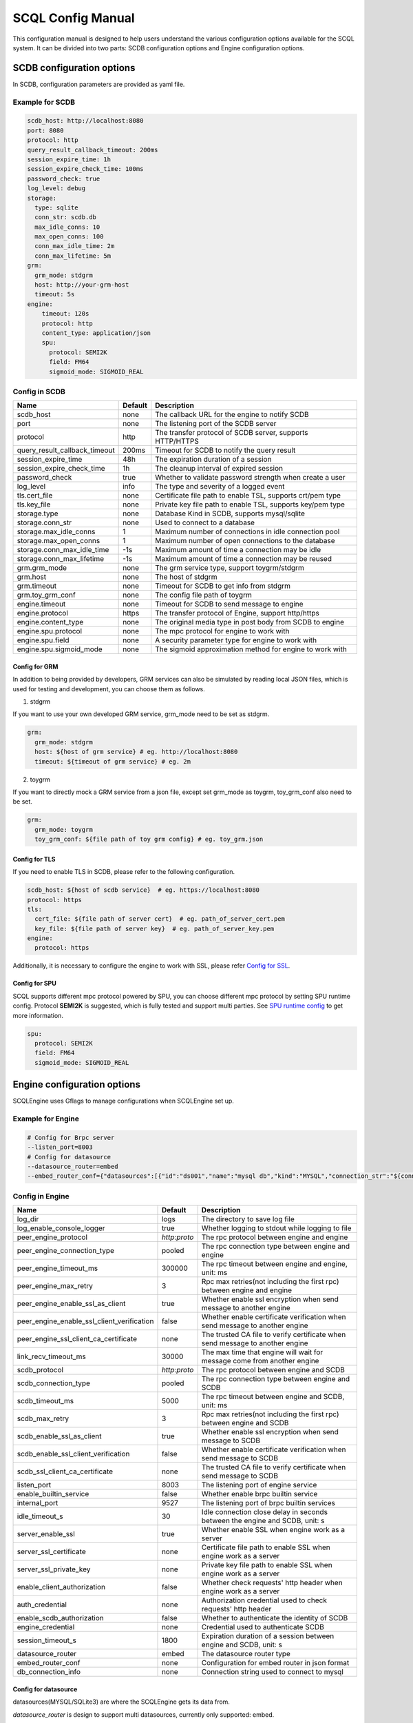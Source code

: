==================
SCQL Config Manual
==================

This configuration manual is designed to help users understand the various configuration options available for the SCQL system. It can be divided into two parts: SCDB configuration options and Engine configuration options.

.. _scdb_config_options:

SCDB configuration options
==========================

In SCDB, configuration parameters are provided as yaml file.

Example for SCDB
----------------

.. code-block:: yaml

  scdb_host: http://localhost:8080
  port: 8080
  protocol: http
  query_result_callback_timeout: 200ms
  session_expire_time: 1h
  session_expire_check_time: 100ms
  password_check: true
  log_level: debug
  storage:
    type: sqlite
    conn_str: scdb.db
    max_idle_conns: 10
    max_open_conns: 100
    conn_max_idle_time: 2m
    conn_max_lifetime: 5m
  grm:
    grm_mode: stdgrm
    host: http://your-grm-host
    timeout: 5s
  engine:
      timeout: 120s
      protocol: http
      content_type: application/json
      spu:
        protocol: SEMI2K
        field: FM64
        sigmoid_mode: SIGMOID_REAL


Config in SCDB
--------------

+-------------------------------+---------+------------------------------------------------------------+
| Name                          | Default | Description                                                |
+===============================+=========+============================================================+
| scdb_host                     | none    | The callback URL for the engine to notify SCDB             |
+-------------------------------+---------+------------------------------------------------------------+
| port                          | none    | The listening port of the SCDB server                      |
+-------------------------------+---------+------------------------------------------------------------+
| protocol                      | http    | The transfer protocol of SCDB server, supports HTTP/HTTPS  |
+-------------------------------+---------+------------------------------------------------------------+
| query_result_callback_timeout | 200ms   | Timeout for SCDB to notify the query result                |
+-------------------------------+---------+------------------------------------------------------------+
| session_expire_time           | 48h     | The expiration duration of a session                       |
+-------------------------------+---------+------------------------------------------------------------+
| session_expire_check_time     | 1h      | The cleanup interval of expired session                    |
+-------------------------------+---------+------------------------------------------------------------+
| password_check                | true    | Whether to validate password strength when create a user   |
+-------------------------------+---------+------------------------------------------------------------+
| log_level                     | info    | The type and severity of a logged event                    |
+-------------------------------+---------+------------------------------------------------------------+
| tls.cert_file                 | none    | Certificate file path to enable TSL, supports crt/pem type |
+-------------------------------+---------+------------------------------------------------------------+
| tls.key_file                  | none    | Private key file path to enable TSL, supports key/pem type |
+-------------------------------+---------+------------------------------------------------------------+
| storage.type                  | none    | Database Kind in SCDB, supports mysql/sqlite               |
+-------------------------------+---------+------------------------------------------------------------+
| storage.conn_str              | none    | Used to connect to a database                              |
+-------------------------------+---------+------------------------------------------------------------+
| storage.max_idle_conns        | 1       | Maximum number of connections in idle connection pool      |
+-------------------------------+---------+------------------------------------------------------------+
| storage.max_open_conns        | 1       | Maximum number of open connections to the database         |
+-------------------------------+---------+------------------------------------------------------------+
| storage.conn_max_idle_time    | -1s     | Maximum amount of time a connection may be idle            |
+-------------------------------+---------+------------------------------------------------------------+
| storage.conn_max_lifetime     | -1s     | Maximum amount of time a connection may be reused          |
+-------------------------------+---------+------------------------------------------------------------+
| grm.grm_mode                  | none    | The grm service type, support toygrm/stdgrm                |
+-------------------------------+---------+------------------------------------------------------------+
| grm.host                      | none    | The host of stdgrm                                         |
+-------------------------------+---------+------------------------------------------------------------+
| grm.timeout                   | none    | Timeout for SCDB to get info from stdgrm                   |
+-------------------------------+---------+------------------------------------------------------------+
| grm.toy_grm_conf              | none    | The config file path of toygrm                             |
+-------------------------------+---------+------------------------------------------------------------+
| engine.timeout                | none    | Timeout for SCDB to send message to engine                 |
+-------------------------------+---------+------------------------------------------------------------+
| engine.protocol               | https   | The transfer protocol of Engine, support http/https        |
+-------------------------------+---------+------------------------------------------------------------+
| engine.content_type           | none    | The original media type in post body from SCDB to engine   |
+-------------------------------+---------+------------------------------------------------------------+
| engine.spu.protocol           | none    | The mpc protocol for engine to work with                   |
+-------------------------------+---------+------------------------------------------------------------+
| engine.spu.field              | none    | A security parameter type for engine to work with          |
+-------------------------------+---------+------------------------------------------------------------+
| engine.spu.sigmoid_mode       | none    | The sigmoid approximation method for engine to work with   |
+-------------------------------+---------+------------------------------------------------------------+


Config for GRM
^^^^^^^^^^^^^^
In addition to being provided by developers, GRM services can also be simulated by reading local JSON files, which is used for testing and development, you can choose them as follows.

1. stdgrm

If you want to use your own developed GRM service, grm_mode need to be set as stdgrm.

.. code-block:: yaml
  
  grm:
    grm_mode: stdgrm  
    host: ${host of grm service} # eg. http://localhost:8080
    timeout: ${timeout of grm service} # eg. 2m

2. toygrm

If you want to directly mock a GRM service from a json file, except set grm_mode as toygrm, toy_grm_conf also need to be set.

.. code-block:: yaml

  grm:
    grm_mode: toygrm
    toy_grm_conf: ${file path of toy grm config} # eg. toy_grm.json


.. _scdb-tls:

Config for TLS
^^^^^^^^^^^^^^

If you need to enable TLS in SCDB, please refer to the following configuration.

.. code-block:: yaml

  scdb_host: ${host of scdb service}  # eg. https://localhost:8080
  protocol: https
  tls:
    cert_file: ${file path of server cert}  # eg. path_of_server_cert.pem
    key_file: ${file path of server key}  # eg. path_of_server_key.pem
  engine:
    protocol: https

Additionally, it is necessary to configure the engine to work with SSL, please refer `Config for SSL`_.


Config for SPU
^^^^^^^^^^^^^^
SCQL supports different mpc protocol powered by SPU, you can choose different mpc protocol by setting SPU runtime config. Protocol **SEMI2K** is suggested, which is fully tested and support multi parties. See `SPU runtime config <https://www.secretflow.org.cn/docs/spu/en/reference/runtime_config.html>`_ to get more information.

.. code-block:: yaml

  spu:
    protocol: SEMI2K
    field: FM64
    sigmoid_mode: SIGMOID_REAL

.. _engine_config_options:

Engine configuration options
============================
SCQLEngine uses Gflags to manage configurations when SCQLEngine set up.

Example for Engine
------------------

.. code-block::

  # Config for Brpc server
  --listen_port=8003
  # Config for datasource
  --datasource_router=embed
  --embed_router_conf={"datasources":[{"id":"ds001","name":"mysql db","kind":"MYSQL","connection_str":"${connection_str}"}],"rules":[{"db":"*","table":"*","datasource_id":"ds001"}]}


Config in Engine
----------------

+--------------------------------------------+--------------+-------------------------------------------------------------------------------+
| Name                                       | Default      | Description                                                                   |
+============================================+==============+===============================================================================+
| log_dir                                    | logs         | The directory to save log file                                                |
+--------------------------------------------+--------------+-------------------------------------------------------------------------------+
| log_enable_console_logger                  | true         | Whether logging to stdout while logging to file                               |
+--------------------------------------------+--------------+-------------------------------------------------------------------------------+
| peer_engine_protocol                       | `http:proto` | The rpc protocol between engine and engine                                    |
+--------------------------------------------+--------------+-------------------------------------------------------------------------------+
| peer_engine_connection_type                | pooled       | The rpc connection type between engine and engine                             |
+--------------------------------------------+--------------+-------------------------------------------------------------------------------+
| peer_engine_timeout_ms                     | 300000       | The rpc timeout between engine and engine, unit: ms                           |
+--------------------------------------------+--------------+-------------------------------------------------------------------------------+
| peer_engine_max_retry                      | 3            | Rpc max retries(not including the first rpc) between engine and engine        |
+--------------------------------------------+--------------+-------------------------------------------------------------------------------+
| peer_engine_enable_ssl_as_client           | true         | Whether enable ssl encryption when send message to another engine             |
+--------------------------------------------+--------------+-------------------------------------------------------------------------------+
| peer_engine_enable_ssl_client_verification | false        | Whether enable certificate verification when send message to another engine   |
+--------------------------------------------+--------------+-------------------------------------------------------------------------------+
| peer_engine_ssl_client_ca_certificate      | none         | The trusted CA file to verify certificate when send message to another engine |
+--------------------------------------------+--------------+-------------------------------------------------------------------------------+
| link_recv_timeout_ms                       | 30000        | The max time that engine will wait for message come from another engine       |
+--------------------------------------------+--------------+-------------------------------------------------------------------------------+
| scdb_protocol                              | `http:proto` | The rpc protocol between engine and SCDB                                      |
+--------------------------------------------+--------------+-------------------------------------------------------------------------------+
| scdb_connection_type                       | pooled       | The rpc connection type between engine and SCDB                               |
+--------------------------------------------+--------------+-------------------------------------------------------------------------------+
| scdb_timeout_ms                            | 5000         | The rpc timeout between engine and SCDB, unit: ms                             |
+--------------------------------------------+--------------+-------------------------------------------------------------------------------+
| scdb_max_retry                             | 3            | Rpc max retries(not including the first rpc) between engine and SCDB          |
+--------------------------------------------+--------------+-------------------------------------------------------------------------------+
| scdb_enable_ssl_as_client                  | true         | Whether enable ssl encryption when send message to SCDB                       |
+--------------------------------------------+--------------+-------------------------------------------------------------------------------+
| scdb_enable_ssl_client_verification        | false        | Whether enable certificate verification when send message to SCDB             |
+--------------------------------------------+--------------+-------------------------------------------------------------------------------+
| scdb_ssl_client_ca_certificate             | none         | The trusted CA file to verify certificate when send message to SCDB           |
+--------------------------------------------+--------------+-------------------------------------------------------------------------------+
| listen_port                                | 8003         | The listening port of engine service                                          |
+--------------------------------------------+--------------+-------------------------------------------------------------------------------+
| enable_builtin_service                     | false        | Whether enable brpc builtin service                                           |
+--------------------------------------------+--------------+-------------------------------------------------------------------------------+
| internal_port                              | 9527         | The listening port of brpc builtin services                                   |
+--------------------------------------------+--------------+-------------------------------------------------------------------------------+
| idle_timeout_s                             | 30           | Idle connection close delay in seconds between the engine and SCDB, unit: s   |
+--------------------------------------------+--------------+-------------------------------------------------------------------------------+
| server_enable_ssl                          | true         | Whether enable SSL when engine work as a server                               |
+--------------------------------------------+--------------+-------------------------------------------------------------------------------+
| server_ssl_certificate                     | none         | Certificate file path to enable SSL when engine work as a server              |
+--------------------------------------------+--------------+-------------------------------------------------------------------------------+
| server_ssl_private_key                     | none         | Private key file path to enable SSL when engine work as a server              |
+--------------------------------------------+--------------+-------------------------------------------------------------------------------+
| enable_client_authorization                | false        | Whether check requests' http header when engine work as a server              |
+--------------------------------------------+--------------+-------------------------------------------------------------------------------+
| auth_credential                            | none         | Authorization credential used to check requests' http header                  |
+--------------------------------------------+--------------+-------------------------------------------------------------------------------+
| enable_scdb_authorization                  | false        | Whether to authenticate the identity of SCDB                                  |
+--------------------------------------------+--------------+-------------------------------------------------------------------------------+
| engine_credential                          | none         | Credential used to authenticate SCDB                                          |
+--------------------------------------------+--------------+-------------------------------------------------------------------------------+
| session_timeout_s                          | 1800         | Expiration duration of a session between engine and SCDB, unit: s             |
+--------------------------------------------+--------------+-------------------------------------------------------------------------------+
| datasource_router                          | embed        | The datasource router type                                                    |
+--------------------------------------------+--------------+-------------------------------------------------------------------------------+
| embed_router_conf                          | none         | Configuration for embed router in json format                                 |
+--------------------------------------------+--------------+-------------------------------------------------------------------------------+
| db_connection_info                         | none         | Connection string used to connect to mysql                                    |
+--------------------------------------------+--------------+-------------------------------------------------------------------------------+

.. _datasource_router:

Config for datasource
^^^^^^^^^^^^^^^^^^^^^
datasources(MYSQL/SQLite3) are where the SCQLEngine gets its data from.

*datasource_router* is design to support multi datasources, currently only supported: embed.

embed_router is initialized with *embed_router_conf* first, a json string like::

  "datasources": [
    {
      "id": "ds001",
      "name": "mysql db for scql",
      "kind": "MYSQL",
      "connection_str": "${connection_str}"
    }
  ],
  "rules":[
    {
      "db": "*",
      "table": "*",
      "datasource_id": "ds001"
    }
  ]

if *embed_router_conf* is empty, embed_router will try to initialized with *db_connection_info*.

Embed router
""""""""""""

datasources in embed_router_conf contain information for connecting MYSQL/SQLite3::
  
  id: unique id of datasource.

  name: custom description help to distinguish datasources.

  kind: datasource type, currently support MYSQL/SQLite3.

  connection_str: string used to connect MYSQL/SQLite3.

    MYSQL Connection string format::

      <str> == <assignment> | <assignment> ';' <str>
      <assignment> == <name> '=' <value>
      <name> == 'host' | 'port' | 'user' | 'password' | 'db' | 'compress' | 'auto-reconnect' | 'reset' | 'fail-readonly'
      <value> == [~;]*
      
    MYSQL Connection string e.g::
    
      "db=${db};user=${user};password=${password};host=${host}"
      
    SQLite3 Connection string format::

      more infos: https://www.sqlite.org/c3ref/open.html

    SQLite3 Connection string e.g::
    
      "file:/tmp/data_test.db"
      "file:data_test.db?mode=memory&cache=shared"

Routing rules
"""""""""""""
embed_router's rules support wildcard '*', when given a table in format: *database_name:table_name*,
embed_router will route to the corresponding datasource by::

    1. find the exact rules first, whose `${db}:${table}` equals to database_name:table_name;
    2. try the database_name:* rules;
    3. try *:table_name in the end.

Once found, SCQLEngine will try to connect database with datasource's information correspond to the *datasource_id*.

Config for Brpc server
^^^^^^^^^^^^^^^^^^^^^^
SCQLEngine uses **Brpc** to communicate with SCDB and other peer SCQLEngines, each SCQLEngine will start a Brpc service on *local-host:listen_port* to receive data from outside. If you want to enable Brpc builtin services, add FLAGS:

.. code-block::

  --enable_builtin_service=true
  --internal_port=9527


.. _scqlengine-tls:

Config for SSL
^^^^^^^^^^^^^^
If you want to enable SSL in Engine, add FLAGS as follows. Additionally, it may be necessary to configure SCDB work with TLS please refer `Config for TLS`_.

.. code-block::

  --server_enable_ssl=true
  --server_ssl_certificate=${file path of cert}
  --server_ssl_private_key=${file path of key}
  --peer_engine_enable_ssl_as_client=true
  --scdb_enable_ssl_as_client=true